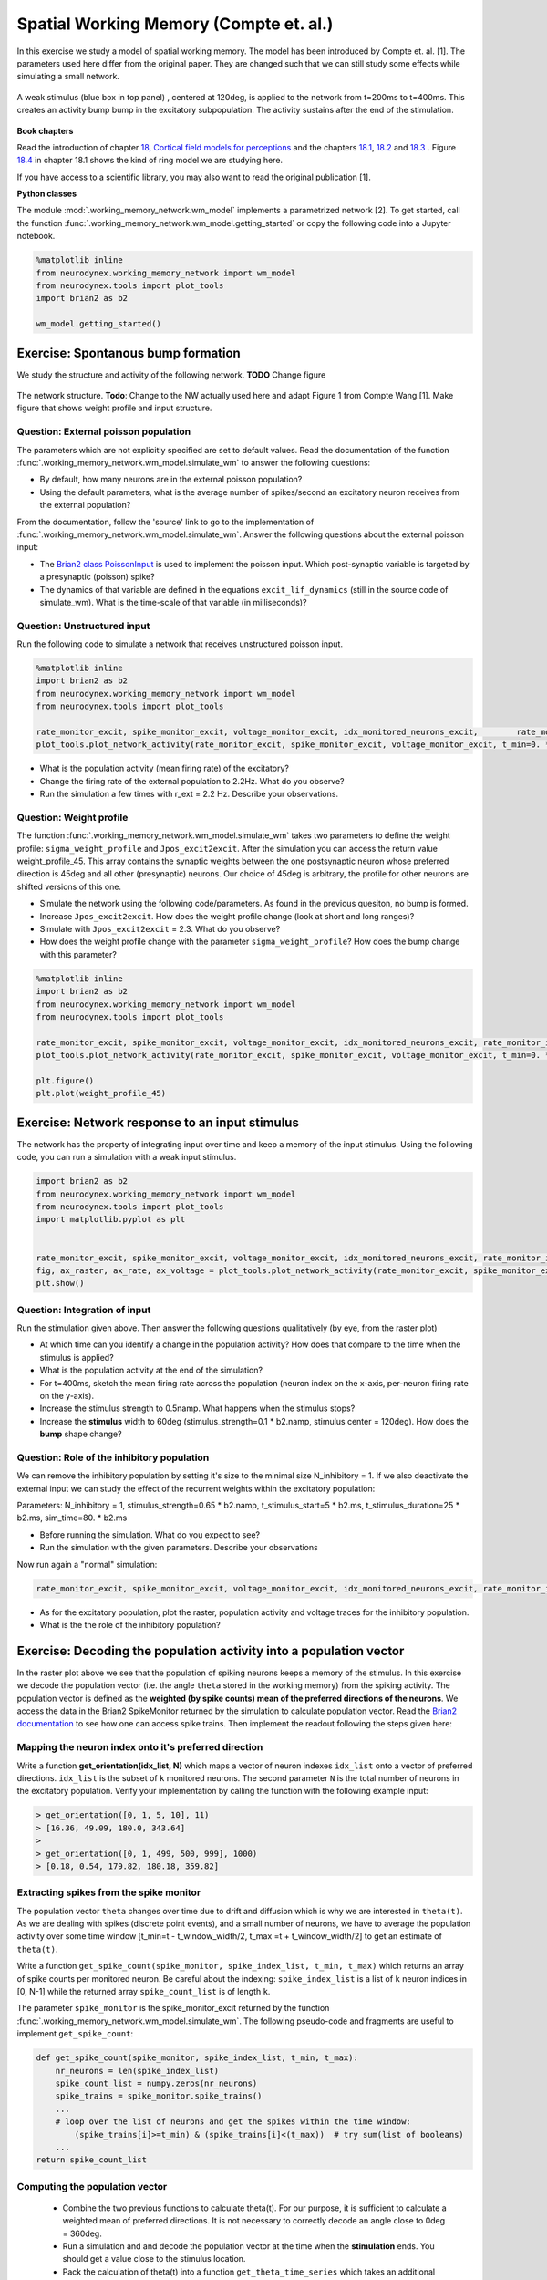 Spatial Working Memory (Compte et. al.)
=======================================

In this exercise we study a model of spatial working memory. The model has been introduced by Compte et. al. [1]. The parameters used here differ from the original paper. They are changed such that we can still study some effects while simulating a small network.


.. figure:: exc_images/WorkingMemory_Demo.png
   :align: center

   A weak stimulus (blue box in top panel) , centered at 120deg, is applied to the network from t=200ms to t=400ms. This creates an activity bump bump in the excitatory subpopulation. The activity sustains after the end of the stimulation.


**Book chapters**

Read the introduction of chapter `18, Cortical field models for perceptions  <http://neuronaldynamics.epfl.ch/online/Ch18.html>`_ and the chapters `18.1 <http://neuronaldynamics.epfl.ch/online/Ch18.S1.html>`_, `18.2 <http://neuronaldynamics.epfl.ch/online/Ch18.S2.html>`_ and `18.3 <http://neuronaldynamics.epfl.ch/online/Ch18.S3.html>`_ . Figure `18.4 <http://neuronaldynamics.epfl.ch/online/Ch18.S1.html>`_ in chapter 18.1 shows the kind of ring model we are studying here.

If you have access to a scientific library, you may also want to read the original publication [1].

**Python classes**

The module :mod:`.working_memory_network.wm_model` implements a parametrized network [2]. To get started, call the function  :func:`.working_memory_network.wm_model.getting_started` or copy the following code into a Jupyter notebook.


.. code-block:: py

    %matplotlib inline
    from neurodynex.working_memory_network import wm_model
    from neurodynex.tools import plot_tools
    import brian2 as b2

    wm_model.getting_started()


Exercise: Spontanous bump formation
-----------------------------------
We study the structure and activity of the following network. **TODO** Change figure

.. figure:: exc_images/WorkingMemory_NetworkStructure.png
   :align: center

   The network structure. **Todo**: Change to the NW actually used here and adapt Figure 1 from Compte Wang.[1]. Make figure that shows weight profile and input structure.


Question: External poisson population
~~~~~~~~~~~~~~~~~~~~~~~~~~~~~~~~~~~~~
The parameters which are not explicitly specified are set to default values. Read the documentation of the function :func:`.working_memory_network.wm_model.simulate_wm` to answer the following questions:

* By default, how many neurons are in the external poisson population?
* Using the default parameters, what is the average number of spikes/second an excitatory neuron receives from the external population?

From the documentation, follow the 'source' link to go to the implementation of :func:`.working_memory_network.wm_model.simulate_wm`. Answer the following questions about the external poisson input:

* The `Brian2 class PoissonInput <http://brian2.readthedocs.io/en/stable/user/input.html>`_ is used to implement the poisson input. Which post-synaptic variable is targeted by a presynaptic (poisson) spike?
* The dynamics of that variable are defined in the equations ``excit_lif_dynamics`` (still in the source code of simulate_wm). What is the time-scale of that variable (in milliseconds)?

Question: Unstructured input
~~~~~~~~~~~~~~~~~~~~~~~~~~~~
Run the following code to simulate a network that receives unstructured poisson input.

.. code-block:: py

    %matplotlib inline
    import brian2 as b2
    from neurodynex.working_memory_network import wm_model
    from neurodynex.tools import plot_tools

    rate_monitor_excit, spike_monitor_excit, voltage_monitor_excit, idx_monitored_neurons_excit,        rate_monitor_inhib, spike_monitor_inhib, voltage_monitor_inhib, idx_monitored_neurons_inhib, w_profile = wm_model.simulate_wm(sim_time=800. * b2.ms, poisson_firing_rate=1.3 * b2.Hz, sigma_weight_profile=20., Jpos_excit2excit=1.6)
    plot_tools.plot_network_activity(rate_monitor_excit, spike_monitor_excit, voltage_monitor_excit, t_min=0. * b2.ms)


* What is the population activity (mean firing rate) of the excitatory?
* Change the firing rate of the external population to 2.2Hz. What do you observe?
* Run the simulation a few times with r_ext = 2.2 Hz. Describe your observations.

Question: Weight profile
~~~~~~~~~~~~~~~~~~~~~~~~
The function :func:`.working_memory_network.wm_model.simulate_wm` takes two parameters to define the weight profile: ``sigma_weight_profile`` and ``Jpos_excit2excit``. After the simulation you can access the return value weight_profile_45. This array contains the synaptic weights between the one postsynaptic neuron whose preferred direction is 45deg and all other (presynaptic) neurons. Our choice of 45deg is arbitrary, the profile for other neurons are shifted versions of this one.

* Simulate the network using the following code/parameters. As found in the previous quesiton, no bump is formed.
* Increase ``Jpos_excit2excit``. How does the weight profile change (look at short and long ranges)?
* Simulate with ``Jpos_excit2excit`` = 2.3. What do you observe?
* How does the weight profile change with the parameter ``sigma_weight_profile``? How does the bump change with this parameter?

.. code-block:: py

    %matplotlib inline
    import brian2 as b2
    from neurodynex.working_memory_network import wm_model
    from neurodynex.tools import plot_tools

    rate_monitor_excit, spike_monitor_excit, voltage_monitor_excit, idx_monitored_neurons_excit, rate_monitor_inhib, spike_monitor_inhib, voltage_monitor_inhib, idx_monitored_neurons_inhib, weight_profile_45 = wm_model.simulate_wm(sim_time=800. * b2.ms, poisson_firing_rate=1.3 * b2.Hz, sigma_weight_profile=20., Jpos_excit2excit=1.6)
    plot_tools.plot_network_activity(rate_monitor_excit, spike_monitor_excit, voltage_monitor_excit, t_min=0. * b2.ms)

    plt.figure()
    plt.plot(weight_profile_45)

Exercise: Network response to an input stimulus
-----------------------------------------------
The network has the property of integrating input over time and keep a memory of the input stimulus. Using the following code, you can run a simulation with a weak input stimulus.

.. code-block:: py

    import brian2 as b2
    from neurodynex.working_memory_network import wm_model
    from neurodynex.tools import plot_tools
    import matplotlib.pyplot as plt


    rate_monitor_excit, spike_monitor_excit, voltage_monitor_excit, idx_monitored_neurons_excit, rate_monitor_inhib, spike_monitor_inhib, voltage_monitor_inhib, idx_monitored_neurons_inhib, w_profile = wm_model.simulate_wm(stimulus_center_deg=120, stimulus_width_deg=30, stimulus_strength=.06 * b2.namp, t_stimulus_start=100 * b2.ms, t_stimulus_duration=200 * b2.ms, sim_time=500. * b2.ms)
    fig, ax_raster, ax_rate, ax_voltage = plot_tools.plot_network_activity(rate_monitor_excit, spike_monitor_excit, voltage_monitor_excit, t_min=0. * b2.ms)
    plt.show()


Question: Integration of input
~~~~~~~~~~~~~~~~~~~~~~~~~~~~~~
Run the stimulation given above. Then answer the following questions qualitatively (by eye, from the raster plot)

* At which time can you identify a change in the population activity? How does that compare to the time when the stimulus is applied?
* What is the population activity at the end of the simulation?
* For t=400ms, sketch the mean firing rate across the population (neuron index on the x-axis, per-neuron firing rate on the y-axis).

* Increase the stimulus strength to 0.5namp. What happens when the stimulus stops?
* Increase the **stimulus** width to 60deg (stimulus_strength=0.1 * b2.namp, stimulus center = 120deg). How does the **bump** shape change?

Question: Role of the inhibitory population
~~~~~~~~~~~~~~~~~~~~~~~~~~~~~~~~~~~~~~~~~~~
We can remove the inhibitory population by setting it's size to the minimal size N_inhibitory = 1. If we also deactivate the external input we can study the effect of the recurrent weights within the excitatory population:

Parameters: N_inhibitory = 1, stimulus_strength=0.65 * b2.namp, t_stimulus_start=5 * b2.ms, t_stimulus_duration=25 * b2.ms, sim_time=80. * b2.ms

* Before running the simulation. What do you expect to see?
* Run the simulation with the given parameters. Describe your observations

Now run again a "normal" simulation:

.. code-block:: py

    rate_monitor_excit, spike_monitor_excit, voltage_monitor_excit, idx_monitored_neurons_excit, rate_monitor_inhib, spike_monitor_inhib, voltage_monitor_inhib, idx_monitored_neurons_inhib, w_profile = wm_model.simulate_wm(stimulus_center_deg=120, stimulus_width_deg=30, stimulus_strength=.06 * b2.namp, t_stimulus_start=100 * b2.ms, t_stimulus_duration=200 * b2.ms, sim_time=500. * b2.ms)

* As for the excitatory population, plot the raster, population activity and voltage traces for the inhibitory population.
* What is the the role of the inhibitory population?


Exercise: Decoding the population activity into a population vector
-------------------------------------------------------------------
In the raster plot above we see that the population of spiking neurons keeps a memory of the stimulus. In this exercise we decode the population vector (i.e. the  angle ``theta`` stored in the working memory) from the spiking activity. The population vector is defined as the **weighted (by spike counts) mean of the preferred directions of the neurons**. We access the data in the  Brian2 SpikeMonitor returned by the simulation to calculate population vector. Read the `Brian2 documentation <http://brian2.readthedocs.io/en/stable/user/recording.html>`_ to see how one can access spike trains. Then implement the readout following the steps given here:


Mapping the neuron index onto it's preferred direction
~~~~~~~~~~~~~~~~~~~~~~~~~~~~~~~~~~~~~~~~~~~~~~~~~~~~~~
Write a function **get_orientation(idx_list, N)** which maps a vector of neuron indexes ``idx_list`` onto a vector of preferred directions. ``idx_list`` is the subset of ``k`` monitored neurons. The second parameter ``N`` is the total number of neurons in the excitatory population. Verify your implementation by calling the function with the following example input:

.. code-block:: py

    > get_orientation([0, 1, 5, 10], 11)
    > [16.36, 49.09, 180.0, 343.64]
    >
    > get_orientation([0, 1, 499, 500, 999], 1000)
    > [0.18, 0.54, 179.82, 180.18, 359.82]


Extracting spikes from the spike monitor
~~~~~~~~~~~~~~~~~~~~~~~~~~~~~~~~~~~~~~~~
The population vector ``theta`` changes over time due to drift and diffusion which is why we are interested in ``theta(t)``. As we are dealing with spikes (discrete point events), and a small number of neurons, we have to average the population activity over some time window [t_min=t - t_window_width/2, t_max =t + t_window_width/2] to get an estimate of ``theta(t)``.

Write a function ``get_spike_count(spike_monitor, spike_index_list, t_min, t_max)`` which returns an array of spike counts per monitored neuron. Be careful about the indexing: ``spike_index_list`` is a list of ``k`` neuron indices in [0, N-1] while the returned array ``spike_count_list`` is of length ``k``.

The parameter ``spike_monitor`` is the spike_monitor_excit returned by the function :func:`.working_memory_network.wm_model.simulate_wm`. The following pseudo-code and fragments are useful to implement ``get_spike_count``:


.. code-block:: py

    def get_spike_count(spike_monitor, spike_index_list, t_min, t_max):
        nr_neurons = len(spike_index_list)
        spike_count_list = numpy.zeros(nr_neurons)
        spike_trains = spike_monitor.spike_trains()
        ...
        # loop over the list of neurons and get the spikes within the time window:
            (spike_trains[i]>=t_min) & (spike_trains[i]<(t_max))  # try sum(list of booleans)
        ...
    return spike_count_list


Computing the population vector
~~~~~~~~~~~~~~~~~~~~~~~~~~~~~~~

 * Combine the two previous functions to calculate theta(t). For our purpose, it is sufficient to calculate a weighted mean of preferred directions. It is not necessary to correctly decode an angle close to 0deg = 360deg.

 * Run a simulation  and and decode the population vector at the time when the **stimulation** ends. You should get a value close to the stimulus location.

 * Pack the calculation of theta(t) into a function ``get_theta_time_series`` which takes an additional parameter ``t_snapshots`` (an array of time points at which you want to decode the population vector). Use your function to  readout and visualize the evolution of theta. You can take some inspiration from the following code fragment:


.. code-block:: py

    # Example how to create an array of timestamps spaced by snapshot_interval in the interval of interest.
    t_snapshots = range(
        int(floor((t_stimulus_start+t_stimulus_duration)/b2.ms)),  # lower bound
        int(floor((t_sim-t_window_width/2)/b2.ms)),  # Subtract half window. Avoids an out-of-bound error later.
        int(round(snapshot_interval/b2.ms))  # spacing between time stamps
        )*b2.ms

    # how your function get_theta_time_series could be called:
    theta_ts = get_theta_time_series(spike_monitor, idx_monitored_neurons, t_snapshots, t_window_width)

    # plot theta vs time using pyplot
    import matplotlib.pyplot as plt
    plt.plot(t_snapshots/b2.ms, theta_ts)

Exercise: Visualize the diffusion of the population vector
~~~~~~~~~~~~~~~~~~~~~~~~~~~~~~~~~~~~~~~~~~~~~~~~~~~~~~~~~~
The population vector changes over time due to drift and diffusion. In our implementation, because of homogeneous neuron properties (equal parameters, equal weights, shared presynaptic neurons) the drift is zero.

Use your functions developed in the previous questions to study the diffusion of the population vector:

* Simulate a network of size ``N_excitatory`` = 2048. Apply a stimulus from t=100ms to t=300ms. Plot theta(t). *Note that when you increase the size of the excitatory population you also have to increase the inhibitory population and the weights (''N_inhibitory'' and ''weight_scaling_factor''). When doubling the number of presynaptic neurons, you have to scale the weights by 0.5 to keep the total synaptic input the same.*

* Repeat the simulation at least 3 times. Plot each time series theta(t) into the same figure.

* Change the size of the network to ``N_excitatory`` = 512 and redo the previous steps.

* Discuss your observations.


.. figure:: exc_images/WorkingMemory_PopulationVector2048.png
    :align: center

    Diffusion of the population vector for three different simulations.


Reading exercise: slow and fast channels
----------------------------------------

The working memory circuit we study in this exercise combines three different receptors: NMDA and AMPA at excitatory synapses, and GABA at inhibitory synapses. A crucial element for this circuit is the slow dynamics of the NMDA receptor. Read the chapters `3.1 Synapses <http://neuronaldynamics.epfl.ch/online/Ch3.S1.html>`_ and look at Figure 3.2 to understand the dynamics of the receptors.

Question:
~~~~~~~~~

The dynamics of the NMDA receptor are implemented in the function :func:`.working_memory_network.wm_model.simulate_wm`. Look for the equations ``excit_lif_dynamics`` in the source code.

* In the model used here, what is the timescale (in milliseconds) of the fast rise. What is the timescale of the slow decay?

**References**
--------------

[1] Compte, A., Brunel, N., Goldman-Rakic, P. S., & Wang, X. J. (2000). Synaptic mechanisms and network dynamics underlying spatial working memory in a cortical network model. Cerebral Cortex, 10(9), 910-923.

[2] Parts of this exercise and parts of the implementation are inspired by material from *Stanford University, BIOE 332: Large-Scale Neural Modeling, Kwabena Boahen & Tatiana Engel, 2013*, online available.
